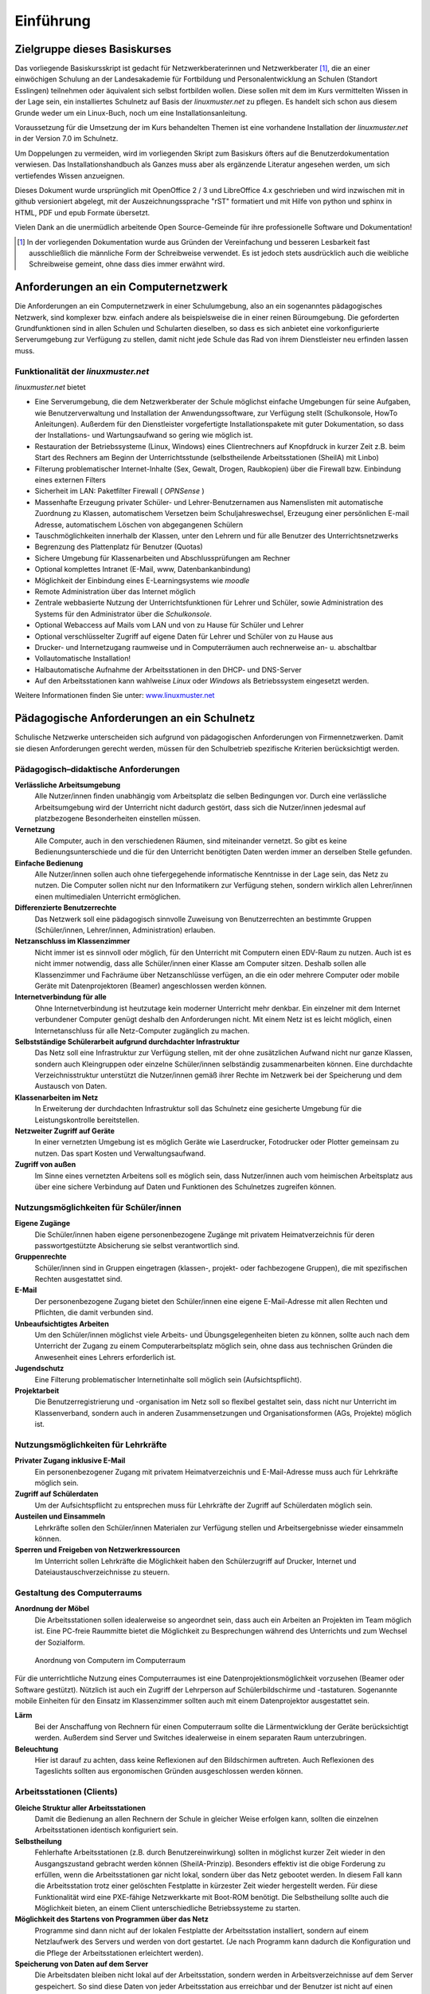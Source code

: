 ==========
Einführung
==========

Zielgruppe dieses Basiskurses
=============================

Das vorliegende Basiskursskript ist gedacht für Netzwerkberaterinnen
und Netzwerkberater [#f1]_, die an einer einwöchigen Schulung an der
Landesakademie für Fortbildung und Personalentwicklung an Schulen
(Standort Esslingen) teilnehmen oder äquivalent sich selbst fortbilden
wollen. Diese sollen mit dem im Kurs vermittelten Wissen in der Lage
sein, ein installiertes Schulnetz auf Basis der *linuxmuster.net* zu
pflegen. Es handelt sich schon aus diesem Grunde weder um ein
Linux-Buch, noch um eine Installationsanleitung.

Voraussetzung für die Umsetzung der im Kurs behandelten Themen ist
eine vorhandene Installation der *linuxmuster.net* in der Version 7.0
im Schulnetz.

Um Doppelungen zu vermeiden, wird im vorliegenden Skript zum Basiskurs
öfters auf die Benutzerdokumentation verwiesen. Das
Installationshandbuch als Ganzes muss aber als ergänzende Literatur
angesehen werden, um sich vertiefendes Wissen anzueignen.

Dieses Dokument wurde ursprünglich mit OpenOffice 2 / 3 und
LibreOffice 4.x geschrieben und wird inzwischen mit in github
versioniert abgelegt, mit der Auszeichnungssprache "rST" formatiert
und mit Hilfe von python und sphinx in HTML, PDF und epub Formate
übersetzt.

Vielen Dank an die unermüdlich arbeitende Open Source-Gemeinde für
ihre professionelle Software und Dokumentation!


.. [#f1] In der vorliegenden Dokumentation wurde aus Gründen der
	 Vereinfachung und besseren Lesbarkeit fast ausschließlich die
	 männliche Form der Schreibweise verwendet. Es ist jedoch
	 stets ausdrücklich auch die weibliche Schreibweise gemeint,
	 ohne dass dies immer erwähnt wird.

Anforderungen an ein Computernetzwerk
=====================================

Die Anforderungen an ein Computernetzwerk in einer Schulumgebung, also
an ein sogenanntes pädagogisches Netzwerk, sind komplexer bzw. einfach
andere als beispielsweise die in einer reinen Büroumgebung. Die
geforderten Grundfunktionen sind in allen Schulen und Schularten
dieselben, so dass es sich anbietet eine vorkonfigurierte
Serverumgebung zur Verfügung zu stellen, damit nicht jede Schule das
Rad von ihrem Dienstleister neu erfinden lassen muss.

Funktionalität der *linuxmuster.net*
------------------------------------

*linuxmuster.net* bietet

* Eine Serverumgebung, die dem Netzwerkberater der Schule möglichst
  einfache Umgebungen für seine Aufgaben, wie Benutzerverwaltung und
  Installation der Anwendungssoftware, zur Verfügung stellt
  (Schulkonsole, HowTo Anleitungen). Außerdem für den Dienstleister
  vorgefertigte Installationspakete mit guter Dokumentation, so dass
  der Installations- und Wartungsaufwand so gering wie möglich ist.
* Restauration der Betriebssysteme (Linux, Windows) eines
  Clientrechners auf Knopfdruck in kurzer Zeit z.B. beim Start des
  Rechners am Beginn der Unterrichtsstunde (selbstheilende
  Arbeitsstationen (SheilA) mit Linbo)
* Filterung problematischer Internet-Inhalte (Sex, Gewalt, Drogen,
  Raubkopien) über die Firewall bzw. Einbindung eines
  externen Filters
* Sicherheit im LAN: Paketfilter Firewall ( *OPNSense* )
* Massenhafte Erzeugung privater Schüler- und Lehrer-Benutzernamen aus
  Namenslisten mit automatische Zuordnung zu Klassen, automatischem
  Versetzen beim Schuljahreswechsel, Erzeugung einer persönlichen
  E-mail Adresse, automatischem Löschen von abgegangenen Schülern
* Tauschmöglichkeiten innerhalb der Klassen, unter den Lehrern und für
  alle Benutzer des Unterrichtsnetzwerks
* Begrenzung des Plattenplatz für Benutzer (Quotas)
* Sichere Umgebung für Klassenarbeiten und Abschlussprüfungen am
  Rechner
* Optional komplettes Intranet (E-Mail, www, Datenbankanbindung)
* Möglichkeit der Einbindung eines E-Learningsystems wie *moodle*
* Remote Administration über das Internet möglich
* Zentrale webbasierte Nutzung der Unterrichtsfunktionen für Lehrer
  und Schüler, sowie Administration des Systems für den Administrator
  über die *Schulkonsole*.
* Optional Webaccess auf Mails vom LAN und von zu Hause für Schüler und Lehrer
* Optional verschlüsselter Zugriff auf eigene Daten für Lehrer und Schüler von
  zu Hause aus
* Drucker- und Internetzugang raumweise und in Computerräumen auch
  rechnerweise an- u. abschaltbar
* Vollautomatische Installation!
* Halbautomatische Aufnahme der Arbeitsstationen in den DHCP- und DNS-Server
* Auf den Arbeitsstationen kann wahlweise *Linux* oder *Windows* als
  Betriebssystem eingesetzt werden.

Weitere Informationen finden Sie unter: `www.linuxmuster.net <http://www.linuxmuster.net>`_

Pädagogische Anforderungen an ein Schulnetz
===========================================

Schulische Netzwerke unterscheiden sich aufgrund von pädagogischen
Anforderungen von Firmennetzwerken. Damit sie diesen Anforderungen
gerecht werden, müssen für den Schulbetrieb spezifische Kriterien
berücksichtigt werden.

Pädagogisch–didaktische Anforderungen
-------------------------------------

**Verlässliche Arbeitsumgebung**
  Alle Nutzer/innen ﬁnden unabhängig vom Arbeitsplatz die selben
  Bedingungen vor. Durch eine verlässliche Arbeitsumgebung wird der
  Unterricht nicht dadurch gestört, dass sich die Nutzer/innen
  jedesmal auf platzbezogene Besonderheiten einstellen müssen.

**Vernetzung**
  Alle Computer, auch in den verschiedenen Räumen, sind miteinander
  vernetzt. So gibt es keine Bedienungsunterschiede und die für den
  Unterricht benötigten Daten werden immer an derselben Stelle
  gefunden.

**Einfache Bedienung**
  Alle Nutzer/innen sollen auch ohne tiefergegehende informatische
  Kenntnisse in der Lage sein, das Netz zu nutzen. Die Computer sollen
  nicht nur den Informatikern zur Verfügung stehen, sondern wirklich
  allen Lehrer/innen einen multimedialen Unterricht ermöglichen.

**Differenzierte Benutzerrechte**
  Das Netzwerk soll eine pädagogisch sinnvolle Zuweisung von
  Benutzerrechten an bestimmte Gruppen (Schüler/innen, Lehrer/innen,
  Administration) erlauben.

**Netzanschluss im Klassenzimmer**
  Nicht immer ist es sinnvoll oder möglich, für den Unterricht mit
  Computern einen EDV-Raum zu nutzen. Auch ist es nicht immer
  notwendig, dass alle Schüler/innen einer Klasse am Computer
  sitzen. Deshalb sollen alle Klassenzimmer und Fachräume über
  Netzanschlüsse verfügen, an die ein oder mehrere Computer oder
  mobile Geräte mit Datenprojektoren (Beamer) angeschlossen werden
  können.

**Internetverbindung für alle**
  Ohne Internetverbindung ist heutzutage kein moderner Unterricht mehr
  denkbar.  Ein einzelner mit dem Internet verbundener Computer genügt
  deshalb den Anforderungen nicht. Mit einem Netz ist es leicht
  möglich, einen Internetanschluss für alle Netz-Computer zugänglich
  zu machen.

**Selbstständige Schülerarbeit aufgrund durchdachter Infrastruktur**
   Das Netz soll eine Infrastruktur zur Verfügung stellen, mit der
   ohne zusätzlichen Aufwand nicht nur ganze Klassen, sondern auch
   Kleingruppen oder einzelne Schüler/innen selbständig
   zusammenarbeiten können. Eine durchdachte Verzeichnis­struktur
   unterstützt die Nutzer/innen gemäß ihrer Rechte im Netzwerk bei der
   Speicherung und dem Austausch von Daten.

**Klassenarbeiten im Netz** 
  In Erweiterung der durchdachten Infrastruktur soll das Schulnetz
  eine gesicherte Umgebung für die Leistungskontrolle bereitstellen.

**Netzweiter Zugriff auf Geräte**
  In einer vernetzten Umgebung ist es möglich Geräte wie Laserdrucker,
  Fotodrucker oder Plotter gemeinsam zu nutzen. Das spart Kosten und
  Verwaltungsaufwand.

**Zugriff von außen**
   Im Sinne eines vernetzten Arbeitens soll es möglich sein, dass
   Nutzer/innen auch vom heimischen Arbeitsplatz aus über eine sichere
   Verbindung auf Daten und Funktionen des Schulnetzes zugreifen
   können.


Nutzungsmöglichkeiten für Schüler/innen
---------------------------------------

**Eigene Zugänge**
  Die Schüler/innen haben eigene personenbezogene Zugänge mit privatem
  Heimatverzeichnis für deren passwortgestützte Absicherung sie selbst
  verantwortlich sind.

**Gruppenrechte**
  Schüler/innen sind in Gruppen eingetragen (klassen-, projekt- oder
  fachbezogene Gruppen), die mit speziﬁschen Rechten ausgestattet
  sind.

**E-Mail**
  Der personenbezogene Zugang bietet den Schüler/innen eine eigene
  E-Mail-Adresse mit allen Rechten und Pflichten, die damit verbunden
  sind.

**Unbeaufsichtigtes Arbeiten**
  Um den Schüler/innen möglichst viele Arbeits- und
  Übungsgelegenheiten bieten zu können, sollte auch nach dem
  Unterricht der Zugang zu einem Computerarbeitsplatz möglich sein,
  ohne dass aus technischen Gründen die Anwesenheit eines Lehrers
  erforderlich ist.

**Jugendschutz**
  Eine Filterung problematischer Internetinhalte soll möglich sein
  (Aufsichtspflicht).

**Projektarbeit**
  Die Benutzerregistrierung und -organisation im Netz soll so ﬂexibel
  gestaltet sein, dass nicht nur Unterricht im Klassenverband, sondern
  auch in anderen Zusammensetzungen und Organisationsformen (AGs,
  Projekte) möglich ist.


Nutzungsmöglichkeiten für Lehrkräfte
------------------------------------

**Privater Zugang inklusive E-Mail**
  Ein personenbezogener Zugang mit privatem Heimatverzeichnis und
  E-Mail-Adresse muss auch für Lehrkräfte möglich sein.

**Zugriff auf Schülerdaten**
  Um der Aufsichtspflicht zu entsprechen muss für Lehrkräfte der
  Zugriff auf Schülerdaten möglich sein.

**Austeilen und Einsammeln**
  Lehrkräfte sollen den Schüler/innen Materialen zur Verfügung stellen
  und Arbeitsergebnisse wieder einsammeln können.

**Sperren und Freigeben von Netzwerkressourcen**
  Im Unterricht sollen Lehrkräfte die Möglichkeit haben den
  Schülerzugriff auf Drucker, Internet und Dateiaustauschverzeichnisse
  zu steuern.


Gestaltung des Computerraums
----------------------------

**Anordnung der Möbel**
  Die Arbeitsstationen sollen idealerweise so angeordnet sein, dass
  auch ein Arbeiten an Projekten im Team möglich ist. Eine PC-freie
  Raummitte bietet die Möglichkeit zu Besprechungen während des
  Unterrichts und zum Wechsel der Sozialform.

..  figure:: media/room-workstation-arrangement.png
    :alt: Anordnung von Computern im Computerraum

    Anordnung von Computern im Computerraum

Für die unterrichtliche Nutzung eines Computerraumes ist eine
Datenprojektionsmöglichkeit vorzusehen (Beamer oder Software
gestützt). Nützlich ist auch ein Zugriff der Lehrperson auf
Schülerbildschirme und -tastaturen. Sogenannte mobile Einheiten für
den Einsatz im Klassenzimmer sollten auch mit einem Datenprojektor
ausgestattet sein.

**Lärm**
  Bei der Anschaffung von Rechnern für einen Computerraum sollte die
  Lärmentwicklung der Geräte berücksichtigt werden. Außerdem sind
  Server und Switches idealerweise in einem separaten Raum
  unterzubringen.

**Beleuchtung**
  Hier ist darauf zu achten, dass keine Reflexionen auf den
  Bildschirmen auftreten. Auch Reflexionen des Tageslichts sollten aus
  ergonomischen Gründen ausgeschlossen werden können.

Arbeitsstationen (Clients)
--------------------------

**Gleiche Struktur aller Arbeitsstationen**
  Damit die Bedienung an allen Rechnern der Schule in gleicher Weise
  erfolgen kann, sollten die einzelnen Arbeitsstationen identisch
  konfiguriert sein.

**Selbstheilung**
  Fehlerhafte Arbeitsstationen (z.B. durch Benutzereinwirkung) sollten
  in möglichst kurzer Zeit wieder in den Ausgangszustand gebracht
  werden können (SheilA-Prinzip).
  Besonders effektiv ist die obige Forderung zu erfüllen, wenn die
  Arbeitsstationen gar nicht lokal, sondern über das Netz gebootet
  werden. In diesem Fall kann die Arbeitsstation trotz einer
  gelöschten Festplatte in kürzester Zeit wieder hergestellt
  werden. Für diese Funktionalität wird eine PXE-fähige Netzwerkkarte
  mit Boot-ROM benötigt.
  Die Selbstheilung sollte auch die Möglichkeit bieten, an einem
  Client unterschiedliche Betriebssysteme zu starten.

**Möglichkeit des Startens von Programmen über das Netz**
  Programme sind dann nicht auf der lokalen Festplatte der
  Arbeitsstation installiert, sondern auf einem Netzlaufwerk des
  Servers und werden von dort gestartet. (Je nach Programm kann
  dadurch die Konfiguration und die Pflege der Arbeitsstationen
  erleichtert werden).

**Speicherung von Daten auf dem Server**
  Die Arbeitsdaten bleiben nicht lokal auf der Arbeitsstation, sondern
  werden in Arbeitsverzeichnisse auf dem Server gespeichert. So sind
  diese Daten von jeder Arbeitsstation aus erreichbar und der Benutzer
  ist nicht auf einen bestimmten Computer angewiesen. Außerdem sind
  dort die Daten geschützt. Die lokale Festplatte wird nur zur
  temporären Speicherung benutzt.

**Hardware**
  Bei Neuanschaffungen sollten möglichst moderne Computer und Geräte
  gekauft werden. Erstens haben diese eine längere Nutzungsdauer und
  sind so letztlich billiger. Zweitens sind moderne Geräte besser für
  den schnellen Wechsel der heutigen und zukünftigen Anforderungen der
  Software an die Hardware geeignet.
  Aus ergonomischen Gründen ist ein guter Flachbildschirm (mind. 19”)
  wichtig. Heutige Programme sind oft nur dann bequem bedienbar, wenn
  alle notwendigen Informationen und Fenster auch auf den Bildschirm
  passen.
  Sinnvoll für multimediale Anwendungen ist eine Ausstattung der
  Arbeitsstationen mit Kopfhörern. (Bei hygienischen Bedenken sollen
  Schüler/innen eigene Kopf- oder Ohrhörer mitbringen.) Eventuell
  könnte der Lehrerrechner zu Demonstrationszwecken zusätzlich auch
  Lautsprecher haben.

Server
------

**Hardware**
  Die Hardwareausstattung des Servers hängt vom Anforderungsprofil und
  der verwendeten Musterlösung ab

**Client-Betriebssystem**
  Der Server sollte die Anbindung von Windows-, Linux- und Mac-Clients
  unterstützen.

**Zentrale Speicherung von Programmen und Daten**
  Soweit sinnvoll wird alles, was an den Arbeitsstationen benötigt
  wird, zentral auf dem Server gespeichert.

**Zentrale Datensicherung**
  Die Datensicherung geschieht zentral auf dem Server. Geeignete
  Backupmedien im schulischen Umfeld sind Wechselfestplatten, externe
  USB- bzw. Firewire-Festplatten oder auch spezielle Backupserver. Ein
  automatisiertes regelmäßiges Backup sollte gewährleistet sein.

**Serverdienste**
  Eine Firewall sollte das Schulnetz vor Angriffen von außen und innen
  schützen. Zur Beschleunigung der Internetzugriffe sollte auf dem
  Server ein Proxy-Server eingerichtet sein, der Daten
  zwischenspeichert. Die Filterung problematischer Inhalte sollte
  zudem möglich sein.
  Zur komfortablen E-Mail-Verwaltung im Netz sollte ein
  sog. IMAP-E-Mail-Server zur Verfügung stehen. Dieser speichert die
  E-Mails aller Benutzer zentral auf dem Server, sodass Zugriffe von
  allen Arbeitsstationen aus möglich sind. Zusätzliche wünschenswerte
  Dienste wie WWW-, FTP- und IRC-Server sollten nach Bedarf über
  sichere Verbindungen möglich sein.

**Zentrale CDROM-Nutzung**
  CDROMs werden entweder in Verzeichnisse auf den Server kopiert und
  dann über ein Netzlaufwerk freigegeben oder virtualisiert über
  Imagedateien zur Verfügung gestellt.

Administration
--------------

**Einfache und effektive Benutzerverwaltung**
  Massenhaftes Anlegen von Benutzern inkl. Vergabe von Rechten,
  Anlegen von Home-Verzeichnissen und Zuteilen von E-Mail-Accounts
  sollte in automatisierter Form möglich sein. Eine Importmöglichkeit
  von Daten aus Schulverwaltungsprogrammen ist vorzusehen. Bei
  Schuljahreswechsel sollte ein automatisches Versetzen der
  Schüler/innen möglich sein.

**Administrationsoberfläche**
  Idealerweise sollte die Administration des Schulnetzes über eine
  grafische Oberfläche (z.B. Internetbrowser) realisiert sein. Dies
  sollte mit Hilfe möglichst weniger, aber leistungsfähiger Tools zur
  Verwaltung der Server-Dienste und Ressourcen ermöglicht werden.

**Reduzierung des Betreuungsaufwands**
  Mit selbstheilenden Arbeitsstationen und der Softwareverteilung im
  Netz wird der Betreuungsaufwand für die Netzwerkberaterin bzw. den
  Netzwerkberater in der Schule erheblich reduziert.

Zusammenfassung
---------------

Ein ideales Schulnetz ermöglicht:

* serverbasiertes Arbeiten
* Software auf dem Server
* private Benutzerverzeichnisse auf dem Server
* fernbootende Arbeitsstationen
* serverbasierte Administration
* zentrale Datensicherung
* schulweite Nutzung von Internet, Ressourcen und Diensten
* E-Mail-Accounts für alle
* Multimedia-Einsatz im Unterricht aller Fächer
* verlässliche Nutzung der Computer trotz wechselnder Benutzer
* die optimale Ausnutzung der Computerräume
* einen vollwertigen Netzzugang in den Klassenräumen
* Zugriff von außen auf das schulische Netz


